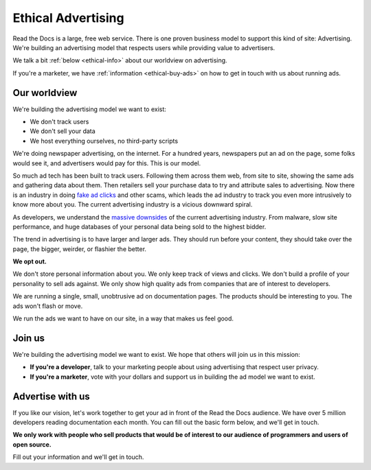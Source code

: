 Ethical Advertising
===================

Read the Docs is a large,
free web service.
There is one proven business model to support this kind of site:
Advertising.
We're building an advertising model that respects users while providing value to advertisers.

We talk a bit :ref:`below <ethical-info>` about our worldview on advertising.

If you're a marketer,
we have :ref:`information <ethical-buy-ads>` on how to get in touch with us about running ads.

.. _ethical-info:

Our worldview
-------------

We're building the advertising model we want to exist:

* We don't track users
* We don't sell your data
* We host everything ourselves, no third-party scripts

We're doing newspaper advertising,
on the internet.
For a hundred years,
newspapers put an ad on the page,
some folks would see it,
and advertisers would pay for this.
This is our model.

So much ad tech has been built to track users.
Following them across them web,
from site to site,
showing the same ads and gathering data about them.
Then retailers sell your purchase data to try and attribute sales to advertising.
Now there is an industry in doing `fake ad clicks`_ and other scams,
which leads the ad industry to track you even more intrusively to know more about you.
The current advertising industry is a vicious downward spiral.

As developers,
we understand the `massive downsides`_ of the current advertising industry.
From malware,
slow site performance,
and huge databases of your personal data being sold to the highest bidder.

The trend in advertising is to have larger and larger ads.
They should run before your content,
they should take over the page,
the bigger, weirder, or flashier the better.

**We opt out.**

We don't store personal information about you.
We only keep track of views and clicks.
We don't build a profile of your personality to sell ads against.
We only show high quality ads from companies that are of interest to developers.

We are running a single,
small,
unobtrusive ad on documentation pages.
The products should be interesting to you.
The ads won't flash or move.

We run the ads we want to have on our site,
in a way that makes us feel good.

.. _fake ad clicks: https://en.wikipedia.org/wiki/Click_fraud

Join us
-------

We're building the advertising model we want to exist.
We hope that others will join us in this mission:

* **If you're a developer**,
  talk to your marketing people about using advertising that respect user privacy.
* **If you're a marketer**,
  vote with your dollars and support us in building the ad model we want to exist.

.. _massive downsides: http://idlewords.com/talks/what_happens_next_will_amaze_you.htm

.. _ethical-buy-ads:

Advertise with us
-----------------

If you like our vision,
let's work together to get your ad in front of the Read the Docs audience.
We have over 5 million developers reading documentation each month.
You can fill out the basic form below,
and we'll get in touch.

**We only work with people who sell products that would be of interest to our audience of programmers and users of open source.**

Fill out your information and we'll get in touch.

.. raw:: html

    <style type="text/css">
    .form-input {
        width: 300px;
        clear: both;
    }
    .form-input input {
        width: 100%;
        clear: both;
    }
    </style>
    <div class="form-input">
    <form action="https://formspree.io/rev@readthedocs.org" method="POST">
        <input type="text" name="name" placeholder="Your name" />
        <input type="email" name="_replyto" placeholder="Your work email" />
        <input type="text" name="job" placeholder="Your job">
        <input type="submit" value="Send">
        <input type="hidden" name="_subject" value="Read the Docs Advertising Inquiry" />
        <input type="text" name="_gotcha" style="display:none" />
        <input type="hidden" name="_next" value="//docs.readthedocs.io/en/latest/sponsors.html" />
    </form>
    </div>
